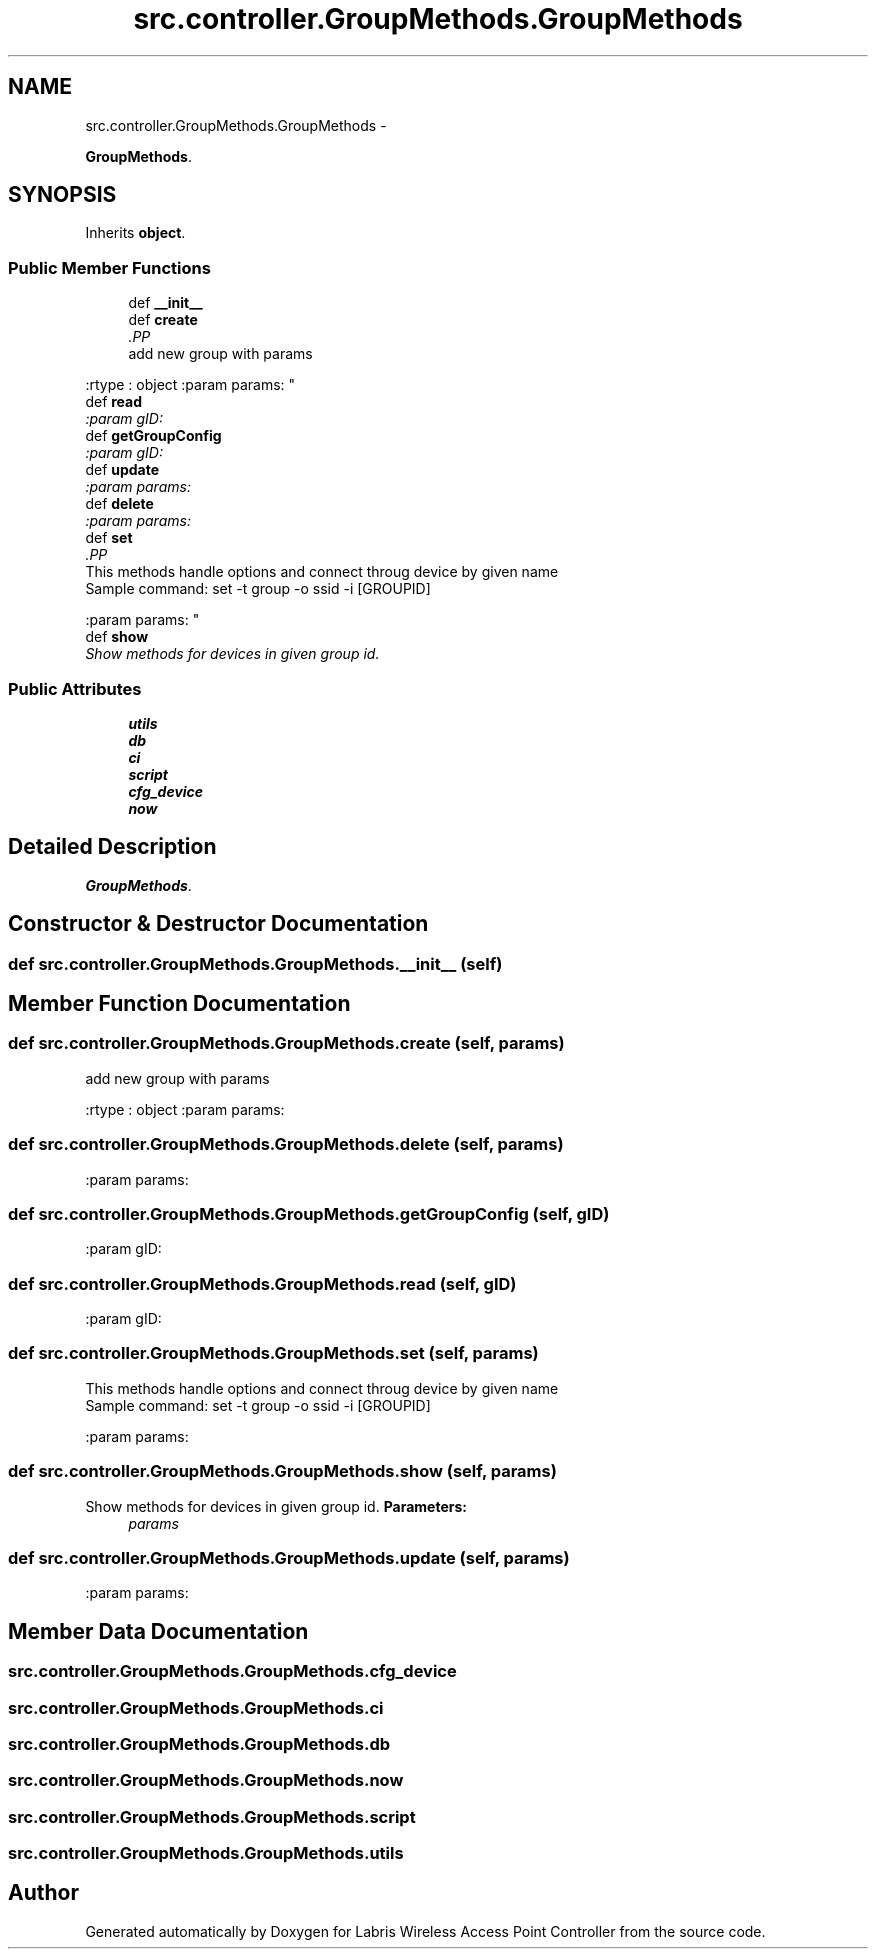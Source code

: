.TH "src.controller.GroupMethods.GroupMethods" 3 "Thu Mar 21 2013" "Version v1.0" "Labris Wireless Access Point Controller" \" -*- nroff -*-
.ad l
.nh
.SH NAME
src.controller.GroupMethods.GroupMethods \- 
.PP
\fBGroupMethods\fP\&.  

.SH SYNOPSIS
.br
.PP
.PP
Inherits \fBobject\fP\&.
.SS "Public Member Functions"

.in +1c
.ti -1c
.RI "def \fB__init__\fP"
.br
.ti -1c
.RI "def \fBcreate\fP"
.br
.RI "\fI.PP
.nf
add new group with params
.fi
.PP
 :rtype : object :param params: \fP"
.ti -1c
.RI "def \fBread\fP"
.br
.RI "\fI:param gID: \fP"
.ti -1c
.RI "def \fBgetGroupConfig\fP"
.br
.RI "\fI:param gID: \fP"
.ti -1c
.RI "def \fBupdate\fP"
.br
.RI "\fI:param params: \fP"
.ti -1c
.RI "def \fBdelete\fP"
.br
.RI "\fI:param params: \fP"
.ti -1c
.RI "def \fBset\fP"
.br
.RI "\fI.PP
.nf
This methods handle options and connect throug device by given name
Sample command: set -t group -o ssid -i [GROUPID]
.fi
.PP
 :param params: \fP"
.ti -1c
.RI "def \fBshow\fP"
.br
.RI "\fIShow methods for devices in given group id\&. \fP"
.in -1c
.SS "Public Attributes"

.in +1c
.ti -1c
.RI "\fButils\fP"
.br
.ti -1c
.RI "\fBdb\fP"
.br
.ti -1c
.RI "\fBci\fP"
.br
.ti -1c
.RI "\fBscript\fP"
.br
.ti -1c
.RI "\fBcfg_device\fP"
.br
.ti -1c
.RI "\fBnow\fP"
.br
.in -1c
.SH "Detailed Description"
.PP 
\fBGroupMethods\fP\&. 
.SH "Constructor & Destructor Documentation"
.PP 
.SS "def src\&.controller\&.GroupMethods\&.GroupMethods\&.__init__ (self)"

.SH "Member Function Documentation"
.PP 
.SS "def src\&.controller\&.GroupMethods\&.GroupMethods\&.create (self, params)"

.PP
.PP
.nf
add new group with params
.fi
.PP
 :rtype : object :param params: 
.SS "def src\&.controller\&.GroupMethods\&.GroupMethods\&.delete (self, params)"

.PP
:param params: 
.SS "def src\&.controller\&.GroupMethods\&.GroupMethods\&.getGroupConfig (self, gID)"

.PP
:param gID: 
.SS "def src\&.controller\&.GroupMethods\&.GroupMethods\&.read (self, gID)"

.PP
:param gID: 
.SS "def src\&.controller\&.GroupMethods\&.GroupMethods\&.set (self, params)"

.PP
.PP
.nf
This methods handle options and connect throug device by given name
Sample command: set -t group -o ssid -i [GROUPID]
.fi
.PP
 :param params: 
.SS "def src\&.controller\&.GroupMethods\&.GroupMethods\&.show (self, params)"

.PP
Show methods for devices in given group id\&. \fBParameters:\fP
.RS 4
\fIparams\fP 
.RE
.PP

.SS "def src\&.controller\&.GroupMethods\&.GroupMethods\&.update (self, params)"

.PP
:param params: 
.SH "Member Data Documentation"
.PP 
.SS "src\&.controller\&.GroupMethods\&.GroupMethods\&.cfg_device"

.SS "src\&.controller\&.GroupMethods\&.GroupMethods\&.ci"

.SS "src\&.controller\&.GroupMethods\&.GroupMethods\&.db"

.SS "src\&.controller\&.GroupMethods\&.GroupMethods\&.now"

.SS "src\&.controller\&.GroupMethods\&.GroupMethods\&.script"

.SS "src\&.controller\&.GroupMethods\&.GroupMethods\&.utils"


.SH "Author"
.PP 
Generated automatically by Doxygen for Labris Wireless Access Point Controller from the source code\&.
